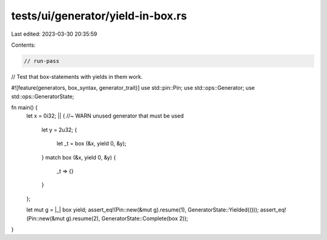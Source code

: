 tests/ui/generator/yield-in-box.rs
==================================

Last edited: 2023-03-30 20:35:59

Contents:

.. code-block:: rs

    // run-pass
// Test that box-statements with yields in them work.

#![feature(generators, box_syntax, generator_trait)]
use std::pin::Pin;
use std::ops::Generator;
use std::ops::GeneratorState;

fn main() {
    let x = 0i32;
    || { //~ WARN unused generator that must be used
        let y = 2u32;
        {
            let _t = box (&x, yield 0, &y);
        }
        match box (&x, yield 0, &y) {
            _t => {}
        }
    };

    let mut g = |_| box yield;
    assert_eq!(Pin::new(&mut g).resume(1), GeneratorState::Yielded(()));
    assert_eq!(Pin::new(&mut g).resume(2), GeneratorState::Complete(box 2));
}


